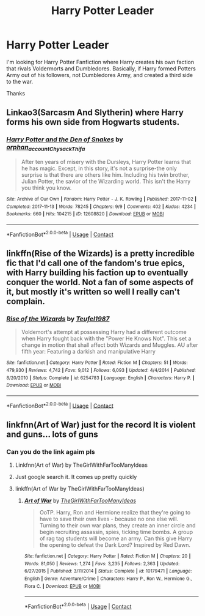 #+TITLE: Harry Potter Leader

* Harry Potter Leader
:PROPERTIES:
:Author: Patton415
:Score: 1
:DateUnix: 1606886013.0
:DateShort: 2020-Dec-02
:FlairText: Request
:END:
I'm looking for Harry Potter Fanfiction where Harry creates his own faction that rivals Voldermorts and Dumbledores. Basically, if Harry formed Potters Army out of his followers, not Dumbledores Army, and created a third side to the war.

Thanks


** Linkao3(Sarcasm And Slytherin) where Harry forms his own side from Hogwarts students.
:PROPERTIES:
:Author: xshadowfax
:Score: 1
:DateUnix: 1606902259.0
:DateShort: 2020-Dec-02
:END:

*** [[https://archiveofourown.org/works/12608820][*/Harry Potter and the Den of Snakes/*]] by [[https://www.archiveofourown.org/users/orphan_account/pseuds/orphan_account/users/Chysack/pseuds/Chysack/users/Thifa/pseuds/Thifa][/orphan_accountChysackThifa/]]

#+begin_quote
  After ten years of misery with the Dursleys, Harry Potter learns that he has magic. Except, in this story, it's not a surprise-the only surprise is that there are others like him. Including his twin brother, Julian Potter, the savior of the Wizarding world. This isn't the Harry you think you know.
#+end_quote

^{/Site/:} ^{Archive} ^{of} ^{Our} ^{Own} ^{*|*} ^{/Fandom/:} ^{Harry} ^{Potter} ^{-} ^{J.} ^{K.} ^{Rowling} ^{*|*} ^{/Published/:} ^{2017-11-02} ^{*|*} ^{/Completed/:} ^{2017-11-13} ^{*|*} ^{/Words/:} ^{78245} ^{*|*} ^{/Chapters/:} ^{9/9} ^{*|*} ^{/Comments/:} ^{402} ^{*|*} ^{/Kudos/:} ^{4234} ^{*|*} ^{/Bookmarks/:} ^{660} ^{*|*} ^{/Hits/:} ^{104215} ^{*|*} ^{/ID/:} ^{12608820} ^{*|*} ^{/Download/:} ^{[[https://archiveofourown.org/downloads/12608820/Harry%20Potter%20and%20the%20Den.epub?updated_at=1603339803][EPUB]]} ^{or} ^{[[https://archiveofourown.org/downloads/12608820/Harry%20Potter%20and%20the%20Den.mobi?updated_at=1603339803][MOBI]]}

--------------

*FanfictionBot*^{2.0.0-beta} | [[https://github.com/FanfictionBot/reddit-ffn-bot/wiki/Usage][Usage]] | [[https://www.reddit.com/message/compose?to=tusing][Contact]]
:PROPERTIES:
:Author: FanfictionBot
:Score: 1
:DateUnix: 1606902282.0
:DateShort: 2020-Dec-02
:END:


** linkffn(Rise of the Wizards) is a pretty incredible fic that I'd call one of the fandom's true epics, with Harry building his faction up to eventually conquer the world. Not a fan of some aspects of it, but mostly it's written so well I really can't complain.
:PROPERTIES:
:Author: Myreque_BTW
:Score: 1
:DateUnix: 1606921526.0
:DateShort: 2020-Dec-02
:END:

*** [[https://www.fanfiction.net/s/6254783/1/][*/Rise of the Wizards/*]] by [[https://www.fanfiction.net/u/1729392/Teufel1987][/Teufel1987/]]

#+begin_quote
  Voldemort's attempt at possessing Harry had a different outcome when Harry fought back with the "Power He Knows Not". This set a change in motion that shall affect both Wizards and Muggles. AU after fifth year: Featuring a darkish and manipulative Harry
#+end_quote

^{/Site/:} ^{fanfiction.net} ^{*|*} ^{/Category/:} ^{Harry} ^{Potter} ^{*|*} ^{/Rated/:} ^{Fiction} ^{M} ^{*|*} ^{/Chapters/:} ^{51} ^{*|*} ^{/Words/:} ^{479,930} ^{*|*} ^{/Reviews/:} ^{4,742} ^{*|*} ^{/Favs/:} ^{9,012} ^{*|*} ^{/Follows/:} ^{6,093} ^{*|*} ^{/Updated/:} ^{4/4/2014} ^{*|*} ^{/Published/:} ^{8/20/2010} ^{*|*} ^{/Status/:} ^{Complete} ^{*|*} ^{/id/:} ^{6254783} ^{*|*} ^{/Language/:} ^{English} ^{*|*} ^{/Characters/:} ^{Harry} ^{P.} ^{*|*} ^{/Download/:} ^{[[http://www.ff2ebook.com/old/ffn-bot/index.php?id=6254783&source=ff&filetype=epub][EPUB]]} ^{or} ^{[[http://www.ff2ebook.com/old/ffn-bot/index.php?id=6254783&source=ff&filetype=mobi][MOBI]]}

--------------

*FanfictionBot*^{2.0.0-beta} | [[https://github.com/FanfictionBot/reddit-ffn-bot/wiki/Usage][Usage]] | [[https://www.reddit.com/message/compose?to=tusing][Contact]]
:PROPERTIES:
:Author: FanfictionBot
:Score: 1
:DateUnix: 1606921542.0
:DateShort: 2020-Dec-02
:END:


** linkfnn(Art of War) just for the record It is violent and guns... lots of guns
:PROPERTIES:
:Author: HELLOOOOOOooooot
:Score: 1
:DateUnix: 1606936385.0
:DateShort: 2020-Dec-02
:END:

*** Can you do the link agaim pls
:PROPERTIES:
:Author: I_M_H_P_N_U_
:Score: 1
:DateUnix: 1607016827.0
:DateShort: 2020-Dec-03
:END:

**** Linkfnn(Art of War) by TheGirlWithFarTooManyIdeas
:PROPERTIES:
:Author: HELLOOOOOOooooot
:Score: 1
:DateUnix: 1607017956.0
:DateShort: 2020-Dec-03
:END:


**** Just google search it. It comes up pretty quickly
:PROPERTIES:
:Author: HELLOOOOOOooooot
:Score: 1
:DateUnix: 1607018022.0
:DateShort: 2020-Dec-03
:END:


**** linkffn(Art of War by TheGirlWithFarTooManyIdeas)
:PROPERTIES:
:Author: DronkenEend
:Score: 1
:DateUnix: 1607100464.0
:DateShort: 2020-Dec-04
:END:

***** [[https://www.fanfiction.net/s/10179471/1/][*/Art of War/*]] by [[https://www.fanfiction.net/u/2298556/TheGirlWithFarTooManyIdeas][/TheGirlWithFarTooManyIdeas/]]

#+begin_quote
  OoTP. Harry, Ron and Hermione realize that they're going to have to save their own lives - because no one else will. Turning to their own war plans, they create an inner circle and begin recruiting assassin, spies, ticking time bombs. A group of rag tag students will become an army. Can this give Harry the opening to defeat the Dark Lord? Inspired by Red Dawn.
#+end_quote

^{/Site/:} ^{fanfiction.net} ^{*|*} ^{/Category/:} ^{Harry} ^{Potter} ^{*|*} ^{/Rated/:} ^{Fiction} ^{M} ^{*|*} ^{/Chapters/:} ^{20} ^{*|*} ^{/Words/:} ^{81,050} ^{*|*} ^{/Reviews/:} ^{1,274} ^{*|*} ^{/Favs/:} ^{3,235} ^{*|*} ^{/Follows/:} ^{2,363} ^{*|*} ^{/Updated/:} ^{6/27/2015} ^{*|*} ^{/Published/:} ^{3/11/2014} ^{*|*} ^{/Status/:} ^{Complete} ^{*|*} ^{/id/:} ^{10179471} ^{*|*} ^{/Language/:} ^{English} ^{*|*} ^{/Genre/:} ^{Adventure/Crime} ^{*|*} ^{/Characters/:} ^{Harry} ^{P.,} ^{Ron} ^{W.,} ^{Hermione} ^{G.,} ^{Flora} ^{C.} ^{*|*} ^{/Download/:} ^{[[http://www.ff2ebook.com/old/ffn-bot/index.php?id=10179471&source=ff&filetype=epub][EPUB]]} ^{or} ^{[[http://www.ff2ebook.com/old/ffn-bot/index.php?id=10179471&source=ff&filetype=mobi][MOBI]]}

--------------

*FanfictionBot*^{2.0.0-beta} | [[https://github.com/FanfictionBot/reddit-ffn-bot/wiki/Usage][Usage]] | [[https://www.reddit.com/message/compose?to=tusing][Contact]]
:PROPERTIES:
:Author: FanfictionBot
:Score: 1
:DateUnix: 1607100493.0
:DateShort: 2020-Dec-04
:END:
